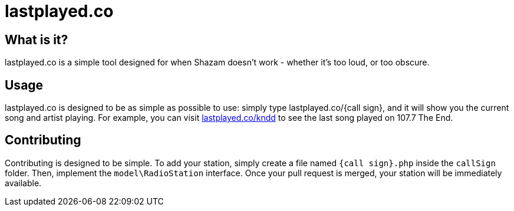 # lastplayed.co 

## What is it?

lastplayed.co is a simple tool designed for when Shazam doesn't work - whether it's too loud, or too obscure. 

## Usage 

lastplayed.co is designed to be as simple as possible to use: simply type lastplayed.co/{call sign}, 
and it will show you the current song and artist playing. For example, you can visit http://lastplayed.co/kndd[lastplayed.co/kndd]
to see the last song played on 107.7 The End. 

## Contributing

Contributing is designed to be simple. To add your station, simply create a file named `{call sign}.php` inside the `callSign`
folder. Then, implement the `model\RadioStation` interface. Once your pull request is merged, your station will be immediately
available. 
